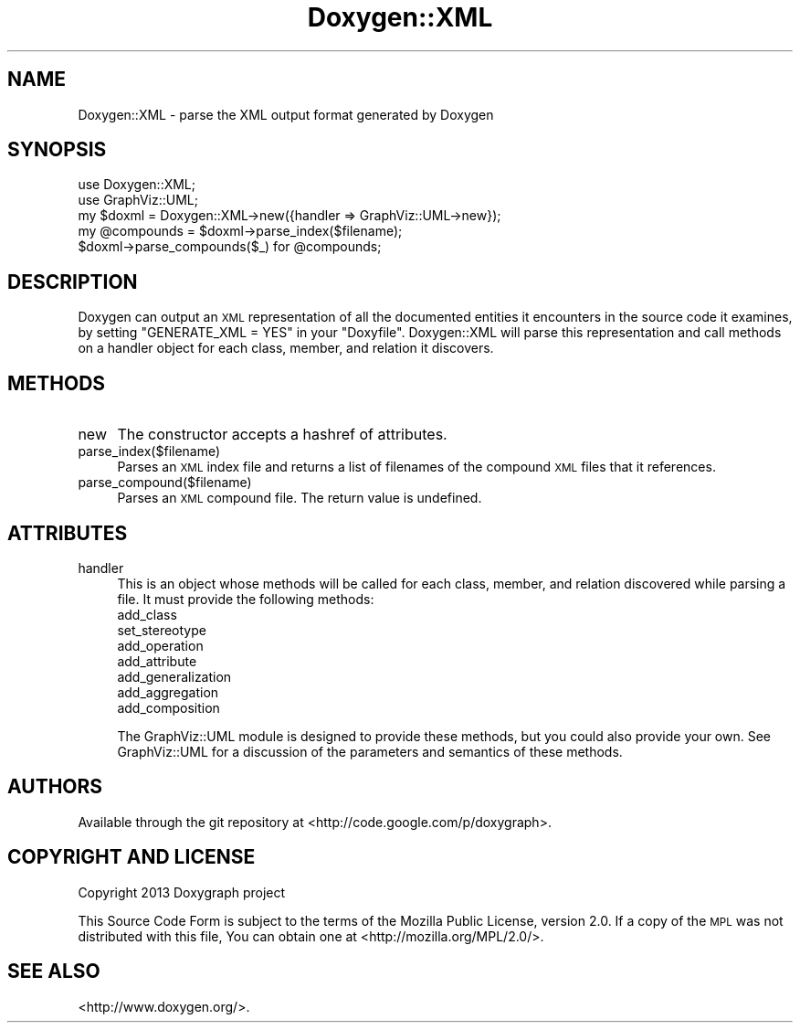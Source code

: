 .\" Automatically generated by Pod::Man 2.27 (Pod::Simple 3.28)
.\"
.\" Standard preamble:
.\" ========================================================================
.de Sp \" Vertical space (when we can't use .PP)
.if t .sp .5v
.if n .sp
..
.de Vb \" Begin verbatim text
.ft CW
.nf
.ne \\$1
..
.de Ve \" End verbatim text
.ft R
.fi
..
.\" Set up some character translations and predefined strings.  \*(-- will
.\" give an unbreakable dash, \*(PI will give pi, \*(L" will give a left
.\" double quote, and \*(R" will give a right double quote.  \*(C+ will
.\" give a nicer C++.  Capital omega is used to do unbreakable dashes and
.\" therefore won't be available.  \*(C` and \*(C' expand to `' in nroff,
.\" nothing in troff, for use with C<>.
.tr \(*W-
.ds C+ C\v'-.1v'\h'-1p'\s-2+\h'-1p'+\s0\v'.1v'\h'-1p'
.ie n \{\
.    ds -- \(*W-
.    ds PI pi
.    if (\n(.H=4u)&(1m=24u) .ds -- \(*W\h'-12u'\(*W\h'-12u'-\" diablo 10 pitch
.    if (\n(.H=4u)&(1m=20u) .ds -- \(*W\h'-12u'\(*W\h'-8u'-\"  diablo 12 pitch
.    ds L" ""
.    ds R" ""
.    ds C` ""
.    ds C' ""
'br\}
.el\{\
.    ds -- \|\(em\|
.    ds PI \(*p
.    ds L" ``
.    ds R" ''
.    ds C`
.    ds C'
'br\}
.\"
.\" Escape single quotes in literal strings from groff's Unicode transform.
.ie \n(.g .ds Aq \(aq
.el       .ds Aq '
.\"
.\" If the F register is turned on, we'll generate index entries on stderr for
.\" titles (.TH), headers (.SH), subsections (.SS), items (.Ip), and index
.\" entries marked with X<> in POD.  Of course, you'll have to process the
.\" output yourself in some meaningful fashion.
.\"
.\" Avoid warning from groff about undefined register 'F'.
.de IX
..
.nr rF 0
.if \n(.g .if rF .nr rF 1
.if (\n(rF:(\n(.g==0)) \{
.    if \nF \{
.        de IX
.        tm Index:\\$1\t\\n%\t"\\$2"
..
.        if !\nF==2 \{
.            nr % 0
.            nr F 2
.        \}
.    \}
.\}
.rr rF
.\"
.\" Accent mark definitions (@(#)ms.acc 1.5 88/02/08 SMI; from UCB 4.2).
.\" Fear.  Run.  Save yourself.  No user-serviceable parts.
.    \" fudge factors for nroff and troff
.if n \{\
.    ds #H 0
.    ds #V .8m
.    ds #F .3m
.    ds #[ \f1
.    ds #] \fP
.\}
.if t \{\
.    ds #H ((1u-(\\\\n(.fu%2u))*.13m)
.    ds #V .6m
.    ds #F 0
.    ds #[ \&
.    ds #] \&
.\}
.    \" simple accents for nroff and troff
.if n \{\
.    ds ' \&
.    ds ` \&
.    ds ^ \&
.    ds , \&
.    ds ~ ~
.    ds /
.\}
.if t \{\
.    ds ' \\k:\h'-(\\n(.wu*8/10-\*(#H)'\'\h"|\\n:u"
.    ds ` \\k:\h'-(\\n(.wu*8/10-\*(#H)'\`\h'|\\n:u'
.    ds ^ \\k:\h'-(\\n(.wu*10/11-\*(#H)'^\h'|\\n:u'
.    ds , \\k:\h'-(\\n(.wu*8/10)',\h'|\\n:u'
.    ds ~ \\k:\h'-(\\n(.wu-\*(#H-.1m)'~\h'|\\n:u'
.    ds / \\k:\h'-(\\n(.wu*8/10-\*(#H)'\z\(sl\h'|\\n:u'
.\}
.    \" troff and (daisy-wheel) nroff accents
.ds : \\k:\h'-(\\n(.wu*8/10-\*(#H+.1m+\*(#F)'\v'-\*(#V'\z.\h'.2m+\*(#F'.\h'|\\n:u'\v'\*(#V'
.ds 8 \h'\*(#H'\(*b\h'-\*(#H'
.ds o \\k:\h'-(\\n(.wu+\w'\(de'u-\*(#H)/2u'\v'-.3n'\*(#[\z\(de\v'.3n'\h'|\\n:u'\*(#]
.ds d- \h'\*(#H'\(pd\h'-\w'~'u'\v'-.25m'\f2\(hy\fP\v'.25m'\h'-\*(#H'
.ds D- D\\k:\h'-\w'D'u'\v'-.11m'\z\(hy\v'.11m'\h'|\\n:u'
.ds th \*(#[\v'.3m'\s+1I\s-1\v'-.3m'\h'-(\w'I'u*2/3)'\s-1o\s+1\*(#]
.ds Th \*(#[\s+2I\s-2\h'-\w'I'u*3/5'\v'-.3m'o\v'.3m'\*(#]
.ds ae a\h'-(\w'a'u*4/10)'e
.ds Ae A\h'-(\w'A'u*4/10)'E
.    \" corrections for vroff
.if v .ds ~ \\k:\h'-(\\n(.wu*9/10-\*(#H)'\s-2\u~\d\s+2\h'|\\n:u'
.if v .ds ^ \\k:\h'-(\\n(.wu*10/11-\*(#H)'\v'-.4m'^\v'.4m'\h'|\\n:u'
.    \" for low resolution devices (crt and lpr)
.if \n(.H>23 .if \n(.V>19 \
\{\
.    ds : e
.    ds 8 ss
.    ds o a
.    ds d- d\h'-1'\(ga
.    ds D- D\h'-1'\(hy
.    ds th \o'bp'
.    ds Th \o'LP'
.    ds ae ae
.    ds Ae AE
.\}
.rm #[ #] #H #V #F C
.\" ========================================================================
.\"
.IX Title "Doxygen::XML 3pm"
.TH Doxygen::XML 3pm "2016-06-30" "perl v5.18.2" "User Contributed Perl Documentation"
.\" For nroff, turn off justification.  Always turn off hyphenation; it makes
.\" way too many mistakes in technical documents.
.if n .ad l
.nh
.SH "NAME"
Doxygen::XML \- parse the XML output format generated by Doxygen
.SH "SYNOPSIS"
.IX Header "SYNOPSIS"
.Vb 5
\& use Doxygen::XML;
\& use GraphViz::UML;
\& my $doxml = Doxygen::XML\->new({handler => GraphViz::UML\->new});
\& my @compounds = $doxml\->parse_index($filename);
\& $doxml\->parse_compounds($_) for @compounds;
.Ve
.SH "DESCRIPTION"
.IX Header "DESCRIPTION"
Doxygen can output an \s-1XML\s0 representation of all the documented entities it
encounters in the source code it examines, by setting \f(CW\*(C`GENERATE_XML = YES\*(C'\fR in
your \f(CW\*(C`Doxyfile\*(C'\fR. Doxygen::XML will parse this representation and call methods
on a handler object for each class, member, and relation it discovers.
.SH "METHODS"
.IX Header "METHODS"
.IP "new" 4
.IX Item "new"
The constructor accepts a hashref of attributes.
.IP "parse_index($filename)" 4
.IX Item "parse_index($filename)"
Parses an \s-1XML\s0 index file and returns a list of filenames of the compound \s-1XML\s0
files that it references.
.IP "parse_compound($filename)" 4
.IX Item "parse_compound($filename)"
Parses an \s-1XML\s0 compound file. The return value is undefined.
.SH "ATTRIBUTES"
.IX Header "ATTRIBUTES"
.IP "handler" 4
.IX Item "handler"
This is an object whose methods will be called for each class, member, and
relation discovered while parsing a file. It must provide the following
methods:
.RS 4
.IP "add_class" 4
.IX Item "add_class"
.PD 0
.IP "set_stereotype" 4
.IX Item "set_stereotype"
.IP "add_operation" 4
.IX Item "add_operation"
.IP "add_attribute" 4
.IX Item "add_attribute"
.IP "add_generalization" 4
.IX Item "add_generalization"
.IP "add_aggregation" 4
.IX Item "add_aggregation"
.IP "add_composition" 4
.IX Item "add_composition"
.RE
.RS 4
.PD
.Sp
The GraphViz::UML module is designed to provide these methods, but you
could also provide your own. See GraphViz::UML for a discussion of the
parameters and semantics of these methods.
.RE
.SH "AUTHORS"
.IX Header "AUTHORS"
Available through the git repository at <http://code.google.com/p/doxygraph>.
.SH "COPYRIGHT AND LICENSE"
.IX Header "COPYRIGHT AND LICENSE"
Copyright 2013 Doxygraph project
.PP
This Source Code Form is subject to the terms of the Mozilla Public License,
version 2.0. If a copy of the \s-1MPL\s0 was not distributed with this file, You can
obtain one at <http://mozilla.org/MPL/2.0/>.
.SH "SEE ALSO"
.IX Header "SEE ALSO"
<http://www.doxygen.org/>.
